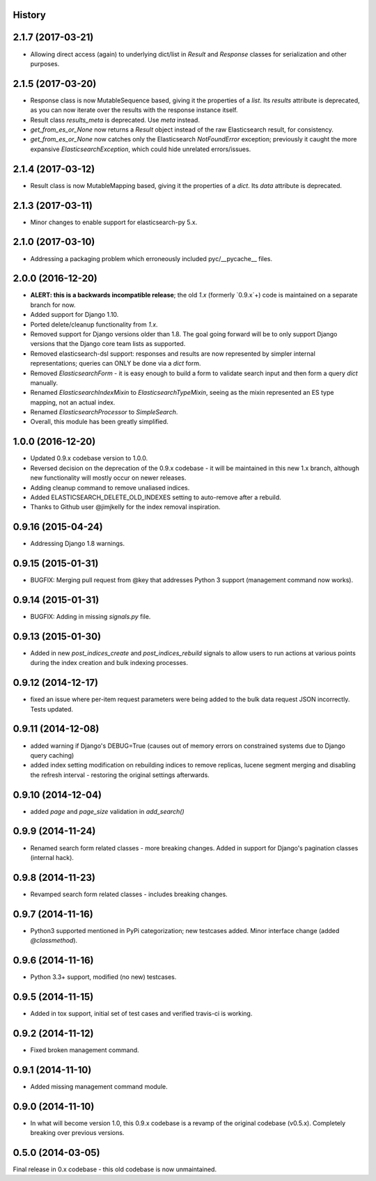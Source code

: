 .. :changelog:

History
-------

2.1.7 (2017-03-21)
---------------------

* Allowing direct access (again) to underlying dict/list in `Result` and `Response` classes for serialization and other purposes.

2.1.5 (2017-03-20)
---------------------

* Response class is now MutableSequence based, giving it the properties of a `list`. Its `results` attribute is deprecated, as you can now iterate over the results with the response instance itself.
* Result class `results_meta` is deprecated. Use `meta` instead.
* `get_from_es_or_None` now returns a `Result` object instead of the raw Elasticsearch result, for consistency.
* `get_from_es_or_None` now catches only the Elasticsearch `NotFoundError` exception; previously it caught the more expansive `ElasticsearchException`, which could hide unrelated errors/issues.

2.1.4 (2017-03-12)
---------------------

* Result class is now MutableMapping based, giving it the properties of a `dict`. Its `data` attribute is deprecated.

2.1.3 (2017-03-11)
---------------------

* Minor changes to enable support for elasticsearch-py 5.x.

2.1.0 (2017-03-10)
---------------------

* Addressing a packaging problem which erroneously included pyc/__pycache__ files.

2.0.0 (2016-12-20)
---------------------

* **ALERT: this is a backwards incompatible release**; the old `1.x` (formerly `0.9.x`+) code is maintained on a separate branch for now.
* Added support for Django 1.10.
* Ported delete/cleanup functionality from `1.x`.
* Removed support for Django versions older than 1.8. The goal going forward will be to only support Django versions that the Django core team lists as supported.
* Removed elasticsearch-dsl support: responses and results are now represented by simpler internal representations; queries can ONLY be done via a `dict` form.
* Removed `ElasticsearchForm` - it is easy enough to build a form to validate search input and then form a query `dict` manually.
* Renamed `ElasticsearchIndexMixin` to `ElasticsearchTypeMixin`, seeing as the mixin represented an ES type mapping, not an actual index.
* Renamed `ElasticsearchProcessor` to `SimpleSearch`.
* Overall, this module has been greatly simplified.

1.0.0 (2016-12-20)
---------------------

* Updated 0.9.x codebase version to 1.0.0.
* Reversed decision on the deprecation of the 0.9.x codebase - it will be maintained in this new 1.x branch, although new functionality will mostly occur on newer releases.
* Adding cleanup command to remove unaliased indices.
* Added ELASTICSEARCH_DELETE_OLD_INDEXES setting to auto-remove after a rebuild.
* Thanks to Github user @jimjkelly for the index removal inspiration.

0.9.16 (2015-04-24)
---------------------

* Addressing Django 1.8 warnings.

0.9.15 (2015-01-31)
---------------------

* BUGFIX: Merging pull request from @key that addresses Python 3 support (management command now works).

0.9.14 (2015-01-31)
---------------------

* BUGFIX: Adding in missing `signals.py` file.

0.9.13 (2015-01-30)
---------------------

* Added in new `post_indices_create` and `post_indices_rebuild` signals to allow users to run actions at various points during the index creation and bulk indexing processes.

0.9.12 (2014-12-17)
---------------------

* fixed an issue where per-item request parameters were being added to the bulk data request JSON incorrectly. Tests updated.

0.9.11 (2014-12-08)
---------------------

* added warning if Django's DEBUG=True (causes out of memory errors on constrained
  systems due to Django query caching)
* added index setting modification on rebuilding indices to remove replicas, lucene
  segment merging and disabling the refresh interval - restoring the original
  settings afterwards.

0.9.10 (2014-12-04)
---------------------

* added `page` and `page_size` validation in `add_search()`

0.9.9 (2014-11-24)
---------------------

* Renamed search form related classes - more breaking changes. Added in support
  for Django's pagination classes (internal hack).

0.9.8 (2014-11-23)
---------------------

* Revamped search form related classes - includes breaking changes.

0.9.7 (2014-11-16)
---------------------

* Python3 supported mentioned in PyPi categorization; new testcases added. Minor
  interface change (added `@classmethod`).

0.9.6 (2014-11-16)
---------------------

* Python 3.3+ support, modified (no new) testcases.

0.9.5 (2014-11-15)
---------------------

* Added in tox support, initial set of test cases and verified travis-ci is working.

0.9.2 (2014-11-12)
---------------------

* Fixed broken management command.

0.9.1 (2014-11-10)
---------------------

* Added missing management command module.

0.9.0 (2014-11-10)
---------------------

* In what will become version 1.0, this 0.9.x codebase is a revamp of the
  original codebase (v0.5.x). Completely breaking over previous versions.

0.5.0 (2014-03-05)
---------------------

Final release in 0.x codebase - this old codebase is now unmaintained.
